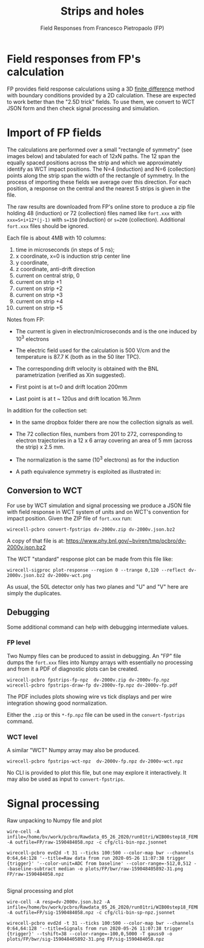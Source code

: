 #+title: Strips and holes
#+subtitle: Field Responses from Francesco Pietropaolo (FP)

* Field responses from FP's calculation

FP provides field response calculations using a 3D [[https://en.wikipedia.org/wiki/Finite_difference][finite difference]]
method with boundary conditions provided by a 2D calculation.  These
are expected to work better than the "2.5D trick" fields.  To use
them, we convert to WCT JSON form and then check signal
processing and simulation.

* Import of FP fields

The calculations are performed over a small "rectangle of symmetry"
(see images below) and tabulated for each of 12xN paths.  The 12 span
the equally spaced positions across the strip and which we
approximately identify as WCT impact positions.  The N=4 (induction)
and N=6 (collection) points along the strip span the width of the
rectangle of symmetry.  In the process of importing these fields we
average over this direction.  For each position, a response on the
central and the nearest 5 strips is given in the file.

[[file:fpstrips-induction-rectangle-of-symmetry.png]][[file:fpstrips-collection-rectangle-of-symmetry.png]]



The raw results are downloaded from FP's online store to produce a zip
file holding 48 (induction) or 72 (collection) files named like
~fort.xxx~ with ~xxx=S+i+12*(j-1)~ with ~s=150~ (induction) or ~s=200~
(collection).  Additional ~fort.xxx~ files should be ignored.

Each file is about 4MB with 10 columns:

1. time in microseconds (in steps of 5 ns);
2. x coordinate, x=0 is induction strip center line
3. y coordinate,
4. z coordinate, anti-drift direction
5. current on central strip, 0
6. current on strip +1
7. current on strip +2
8. current on strip +3
9. current on strip +4
10. current on strip +5

Notes from FP:

- The current is given in electron/microseconds and is the one induced by 10^3 electrons

- The electric field used for the calculation is 500 V/cm and the temperature is 87.7 K (both as in the 50 liter TPC). 

- The corresponding drift velocity is obtained with the BNL parametrization (verified as Xin suggested).

- First point is at t=0 and drift location 200mm

- Last point is at t ~ 120us and drift location 16.7mm 

In addition for the collection set:

- In the same dropbox folder there are now the collection signals as well.

- The 72 collection files, numbers from 201 to 272, corresponding to electron trajectories in a 12 x 6 array covering an area of 5 mm (across the strip) x 2.5 mm.

- The normalization is the same (10^3 electrons) as for the induction

- A path equivalence symmetry is exploited as illustrated in:

[[file:50l-collection-symmetry.png]]

** Conversion to WCT

For use by WCT simulation and signal processing we produce a JSON file
with field response in WCT system of units and on WCT's convention for
impact position.  Given the ZIP file of ~fort.xxx~ run:

#+begin_example
wirecell-pcbro convert-fpstrips dv-2000v.zip dv-2000v.json.bz2 
#+end_example

A copy of that file is at: https://www.phy.bnl.gov/~bviren/tmp/pcbro/dv-2000v.json.bz2

The WCT "standard" response plot can be made from this file like:

#+begin_example
wirecell-sigproc plot-response --region 0 --trange 0,120 --reflect dv-2000v.json.bz2 dv-2000v-wct.png
#+end_example

#+ATTR_HTML: :width 90%
[[file:dv-2000v-wct.png]]

As usual, the 50L detector only has two planes and "U" and "V" here
are simply the duplicates.

** Debugging

Some additional command can help with debugging intermediate values.

*** FP level

Two Numpy files can be produced to assist in debugging.  An "FP" file
dumps the ~fort.xxx~ files into Numpy arrays with essentially no
processing and from it a PDF of diagnostic plots can be created.

#+begin_example
wirecell-pcbro fpstrips-fp-npz  dv-2000v.zip dv-2000v-fp.npz
wirecell-pcbro fpstrips-draw-fp dv-2000v-fp.npz dv-2000v-fp.pdf    
#+end_example

The PDF includes plots showing wire vs tick displays and per wire integration showing good normalization.

Either the ~.zip~ or this ~*-fp.npz~ file can be used in the
~convert-fpstrips~ command.

*** WCT level

A similar "WCT" Numpy array may also be produced.

#+begin_example
wirecell-pcbro fpstrips-wct-npz  dv-2000v-fp.npz dv-2000v-wct.npz
#+end_example

No CLI is provided to plot this file, but one may explore it
interactively.  It may also be used as input to ~convert-fpstrips~.




* Signal processing

Raw unpacking to Numpy file and plot

#+begin_example
wire-cell -A infile=/home/bv/work/pcbro/Rawdata_05_26_2020/run01tri/WIB00step18_FEMB_B8_159048405892.bin -A outfile=FP/raw-1590484058.npz -c cfg/cli-bin-npz.jsonnet

wirecell-pcbro evd2d -t 31 --ticks 100:500 --color-map bwr --channels 0:64,64:128 '--title=Raw data from run 2020-05-26 11:07:38 trigger {trigger}' '--color-unit=ADC from baseline' --color-range=-512,0,512 --baseline-subtract median -o plots/FP/bwr/raw-159048405892-31.png FP/raw-1590484058.npz

#+end_example

Signal processing and plot

#+begin_example
wire-cell -A resp=dv-2000v.json.bz2 -A infile=/home/bv/work/pcbro/Rawdata_05_26_2020/run01tri/WIB00step18_FEMB_B8_159048405892.bin -A outfile=FP/sig-1590484058.npz -c cfg/cli-bin-sp-npz.jsonnet

wirecell-pcbro evd2d -t 31 --ticks 100:500 --color-map bwr --channels 0:64,64:128 '--title=Signals from run 2020-05-26 11:07:38 trigger {trigger}' --tshift=38 --color-range=-100,0,5000 -T gauss0 -o plots/FP/bwr/sig-159048405892-31.png FP/sig-1590484058.npz

#+end_example
